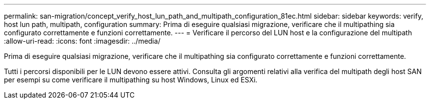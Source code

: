 ---
permalink: san-migration/concept_verify_host_lun_path_and_multipath_configuration_81ec.html 
sidebar: sidebar 
keywords: verify, host lun path, multipath, configuration 
summary: Prima di eseguire qualsiasi migrazione, verificare che il multipathing sia configurato correttamente e funzioni correttamente. 
---
= Verificare il percorso del LUN host e la configurazione del multipath
:allow-uri-read: 
:icons: font
:imagesdir: ../media/


[role="lead"]
Prima di eseguire qualsiasi migrazione, verificare che il multipathing sia configurato correttamente e funzioni correttamente.

Tutti i percorsi disponibili per le LUN devono essere attivi. Consulta gli argomenti relativi alla verifica del multipath degli host SAN per esempi su come verificare il multipathing su host Windows, Linux ed ESXi.
